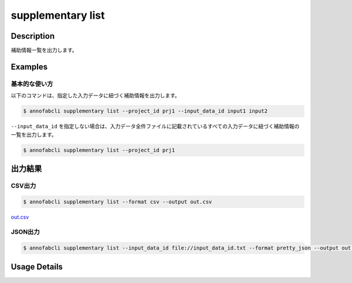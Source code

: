 =====================
supplementary list
=====================

Description
=================================
補助情報一覧を出力します。


Examples
=================================

基本的な使い方
--------------------------

以下のコマンドは、指定した入力データに紐づく補助情報を出力します。

.. code-block::

    $ annofabcli supplementary list --project_id prj1 --input_data_id input1 input2

``--input_data_id`` を指定しない場合は、入力データ全件ファイルに記載されているすべての入力データに紐づく補助情報の一覧を出力します。

.. code-block::

    $ annofabcli supplementary list --project_id prj1



出力結果
=================================

CSV出力
----------------------------------------------

.. code-block::

    $ annofabcli supplementary list --format csv --output out.csv

`out.csv <https://github.com/kurusugawa-computer/annofab-cli/blob/main/docs/command_reference/supplementary/list/out.csv>`_

JSON出力
----------------------------------------------

.. code-block::

    $ annofabcli supplementary list --input_data_id file://input_data_id.txt --format pretty_json --output out.json



.. code-block::
    :caption: out.json

    [
    {
        "project_id": "prj1",
        "organization_id": "org1",
        "input_data_id": "input1",
        "input_data_set_id": "12345678-abcd-1234-abcd-1234abcd5678",
        "supplementary_data_id": "supplementary1",
        "supplementary_data_name": "test-supplementary1",
        "supplementary_data_path": "s3://af-production-input/organizations/...",
        "supplementary_data_type": "image",
        "supplementary_data_number": 1,
        "updated_datetime": "2021-01-04T22:02:36.33+09:00"
    },
    ...
    ]

Usage Details
=================================

.. argparse::
   :ref: annofabcli.supplementary.list_supplementary_data.add_parser
   :prog: annofabcli supplementary list
   :nosubcommands:
   :nodefaultconst:
